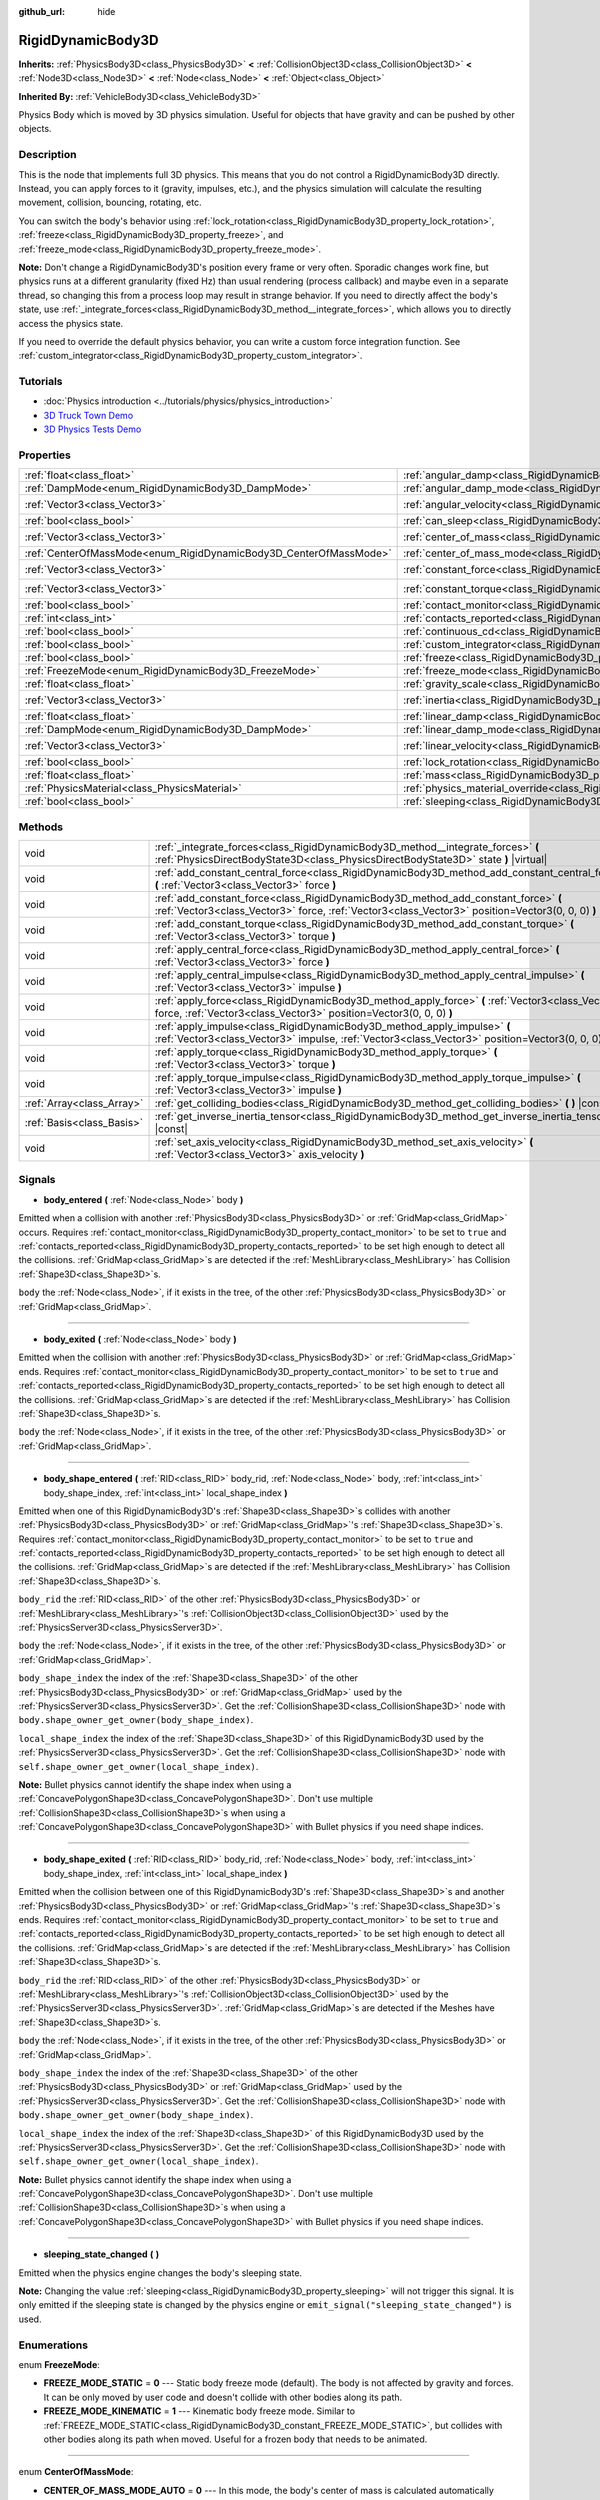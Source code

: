 :github_url: hide

.. Generated automatically by doc/tools/make_rst.py in Godot's source tree.
.. DO NOT EDIT THIS FILE, but the RigidDynamicBody3D.xml source instead.
.. The source is found in doc/classes or modules/<name>/doc_classes.

.. _class_RigidDynamicBody3D:

RigidDynamicBody3D
==================

**Inherits:** :ref:`PhysicsBody3D<class_PhysicsBody3D>` **<** :ref:`CollisionObject3D<class_CollisionObject3D>` **<** :ref:`Node3D<class_Node3D>` **<** :ref:`Node<class_Node>` **<** :ref:`Object<class_Object>`

**Inherited By:** :ref:`VehicleBody3D<class_VehicleBody3D>`

Physics Body which is moved by 3D physics simulation. Useful for objects that have gravity and can be pushed by other objects.

Description
-----------

This is the node that implements full 3D physics. This means that you do not control a RigidDynamicBody3D directly. Instead, you can apply forces to it (gravity, impulses, etc.), and the physics simulation will calculate the resulting movement, collision, bouncing, rotating, etc.

You can switch the body's behavior using :ref:`lock_rotation<class_RigidDynamicBody3D_property_lock_rotation>`, :ref:`freeze<class_RigidDynamicBody3D_property_freeze>`, and :ref:`freeze_mode<class_RigidDynamicBody3D_property_freeze_mode>`.

\ **Note:** Don't change a RigidDynamicBody3D's position every frame or very often. Sporadic changes work fine, but physics runs at a different granularity (fixed Hz) than usual rendering (process callback) and maybe even in a separate thread, so changing this from a process loop may result in strange behavior. If you need to directly affect the body's state, use :ref:`_integrate_forces<class_RigidDynamicBody3D_method__integrate_forces>`, which allows you to directly access the physics state.

If you need to override the default physics behavior, you can write a custom force integration function. See :ref:`custom_integrator<class_RigidDynamicBody3D_property_custom_integrator>`.

Tutorials
---------

- :doc:`Physics introduction <../tutorials/physics/physics_introduction>`

- `3D Truck Town Demo <https://godotengine.org/asset-library/asset/524>`__

- `3D Physics Tests Demo <https://godotengine.org/asset-library/asset/675>`__

Properties
----------

+-------------------------------------------------------------------+-----------------------------------------------------------------------------------------------+----------------------+
| :ref:`float<class_float>`                                         | :ref:`angular_damp<class_RigidDynamicBody3D_property_angular_damp>`                           | ``0.0``              |
+-------------------------------------------------------------------+-----------------------------------------------------------------------------------------------+----------------------+
| :ref:`DampMode<enum_RigidDynamicBody3D_DampMode>`                 | :ref:`angular_damp_mode<class_RigidDynamicBody3D_property_angular_damp_mode>`                 | ``0``                |
+-------------------------------------------------------------------+-----------------------------------------------------------------------------------------------+----------------------+
| :ref:`Vector3<class_Vector3>`                                     | :ref:`angular_velocity<class_RigidDynamicBody3D_property_angular_velocity>`                   | ``Vector3(0, 0, 0)`` |
+-------------------------------------------------------------------+-----------------------------------------------------------------------------------------------+----------------------+
| :ref:`bool<class_bool>`                                           | :ref:`can_sleep<class_RigidDynamicBody3D_property_can_sleep>`                                 | ``true``             |
+-------------------------------------------------------------------+-----------------------------------------------------------------------------------------------+----------------------+
| :ref:`Vector3<class_Vector3>`                                     | :ref:`center_of_mass<class_RigidDynamicBody3D_property_center_of_mass>`                       | ``Vector3(0, 0, 0)`` |
+-------------------------------------------------------------------+-----------------------------------------------------------------------------------------------+----------------------+
| :ref:`CenterOfMassMode<enum_RigidDynamicBody3D_CenterOfMassMode>` | :ref:`center_of_mass_mode<class_RigidDynamicBody3D_property_center_of_mass_mode>`             | ``0``                |
+-------------------------------------------------------------------+-----------------------------------------------------------------------------------------------+----------------------+
| :ref:`Vector3<class_Vector3>`                                     | :ref:`constant_force<class_RigidDynamicBody3D_property_constant_force>`                       | ``Vector3(0, 0, 0)`` |
+-------------------------------------------------------------------+-----------------------------------------------------------------------------------------------+----------------------+
| :ref:`Vector3<class_Vector3>`                                     | :ref:`constant_torque<class_RigidDynamicBody3D_property_constant_torque>`                     | ``Vector3(0, 0, 0)`` |
+-------------------------------------------------------------------+-----------------------------------------------------------------------------------------------+----------------------+
| :ref:`bool<class_bool>`                                           | :ref:`contact_monitor<class_RigidDynamicBody3D_property_contact_monitor>`                     | ``false``            |
+-------------------------------------------------------------------+-----------------------------------------------------------------------------------------------+----------------------+
| :ref:`int<class_int>`                                             | :ref:`contacts_reported<class_RigidDynamicBody3D_property_contacts_reported>`                 | ``0``                |
+-------------------------------------------------------------------+-----------------------------------------------------------------------------------------------+----------------------+
| :ref:`bool<class_bool>`                                           | :ref:`continuous_cd<class_RigidDynamicBody3D_property_continuous_cd>`                         | ``false``            |
+-------------------------------------------------------------------+-----------------------------------------------------------------------------------------------+----------------------+
| :ref:`bool<class_bool>`                                           | :ref:`custom_integrator<class_RigidDynamicBody3D_property_custom_integrator>`                 | ``false``            |
+-------------------------------------------------------------------+-----------------------------------------------------------------------------------------------+----------------------+
| :ref:`bool<class_bool>`                                           | :ref:`freeze<class_RigidDynamicBody3D_property_freeze>`                                       | ``false``            |
+-------------------------------------------------------------------+-----------------------------------------------------------------------------------------------+----------------------+
| :ref:`FreezeMode<enum_RigidDynamicBody3D_FreezeMode>`             | :ref:`freeze_mode<class_RigidDynamicBody3D_property_freeze_mode>`                             | ``0``                |
+-------------------------------------------------------------------+-----------------------------------------------------------------------------------------------+----------------------+
| :ref:`float<class_float>`                                         | :ref:`gravity_scale<class_RigidDynamicBody3D_property_gravity_scale>`                         | ``1.0``              |
+-------------------------------------------------------------------+-----------------------------------------------------------------------------------------------+----------------------+
| :ref:`Vector3<class_Vector3>`                                     | :ref:`inertia<class_RigidDynamicBody3D_property_inertia>`                                     | ``Vector3(0, 0, 0)`` |
+-------------------------------------------------------------------+-----------------------------------------------------------------------------------------------+----------------------+
| :ref:`float<class_float>`                                         | :ref:`linear_damp<class_RigidDynamicBody3D_property_linear_damp>`                             | ``0.0``              |
+-------------------------------------------------------------------+-----------------------------------------------------------------------------------------------+----------------------+
| :ref:`DampMode<enum_RigidDynamicBody3D_DampMode>`                 | :ref:`linear_damp_mode<class_RigidDynamicBody3D_property_linear_damp_mode>`                   | ``0``                |
+-------------------------------------------------------------------+-----------------------------------------------------------------------------------------------+----------------------+
| :ref:`Vector3<class_Vector3>`                                     | :ref:`linear_velocity<class_RigidDynamicBody3D_property_linear_velocity>`                     | ``Vector3(0, 0, 0)`` |
+-------------------------------------------------------------------+-----------------------------------------------------------------------------------------------+----------------------+
| :ref:`bool<class_bool>`                                           | :ref:`lock_rotation<class_RigidDynamicBody3D_property_lock_rotation>`                         | ``false``            |
+-------------------------------------------------------------------+-----------------------------------------------------------------------------------------------+----------------------+
| :ref:`float<class_float>`                                         | :ref:`mass<class_RigidDynamicBody3D_property_mass>`                                           | ``1.0``              |
+-------------------------------------------------------------------+-----------------------------------------------------------------------------------------------+----------------------+
| :ref:`PhysicsMaterial<class_PhysicsMaterial>`                     | :ref:`physics_material_override<class_RigidDynamicBody3D_property_physics_material_override>` |                      |
+-------------------------------------------------------------------+-----------------------------------------------------------------------------------------------+----------------------+
| :ref:`bool<class_bool>`                                           | :ref:`sleeping<class_RigidDynamicBody3D_property_sleeping>`                                   | ``false``            |
+-------------------------------------------------------------------+-----------------------------------------------------------------------------------------------+----------------------+

Methods
-------

+---------------------------+----------------------------------------------------------------------------------------------------------------------------------------------------------------------------------------+
| void                      | :ref:`_integrate_forces<class_RigidDynamicBody3D_method__integrate_forces>` **(** :ref:`PhysicsDirectBodyState3D<class_PhysicsDirectBodyState3D>` state **)** |virtual|                |
+---------------------------+----------------------------------------------------------------------------------------------------------------------------------------------------------------------------------------+
| void                      | :ref:`add_constant_central_force<class_RigidDynamicBody3D_method_add_constant_central_force>` **(** :ref:`Vector3<class_Vector3>` force **)**                                          |
+---------------------------+----------------------------------------------------------------------------------------------------------------------------------------------------------------------------------------+
| void                      | :ref:`add_constant_force<class_RigidDynamicBody3D_method_add_constant_force>` **(** :ref:`Vector3<class_Vector3>` force, :ref:`Vector3<class_Vector3>` position=Vector3(0, 0, 0) **)** |
+---------------------------+----------------------------------------------------------------------------------------------------------------------------------------------------------------------------------------+
| void                      | :ref:`add_constant_torque<class_RigidDynamicBody3D_method_add_constant_torque>` **(** :ref:`Vector3<class_Vector3>` torque **)**                                                       |
+---------------------------+----------------------------------------------------------------------------------------------------------------------------------------------------------------------------------------+
| void                      | :ref:`apply_central_force<class_RigidDynamicBody3D_method_apply_central_force>` **(** :ref:`Vector3<class_Vector3>` force **)**                                                        |
+---------------------------+----------------------------------------------------------------------------------------------------------------------------------------------------------------------------------------+
| void                      | :ref:`apply_central_impulse<class_RigidDynamicBody3D_method_apply_central_impulse>` **(** :ref:`Vector3<class_Vector3>` impulse **)**                                                  |
+---------------------------+----------------------------------------------------------------------------------------------------------------------------------------------------------------------------------------+
| void                      | :ref:`apply_force<class_RigidDynamicBody3D_method_apply_force>` **(** :ref:`Vector3<class_Vector3>` force, :ref:`Vector3<class_Vector3>` position=Vector3(0, 0, 0) **)**               |
+---------------------------+----------------------------------------------------------------------------------------------------------------------------------------------------------------------------------------+
| void                      | :ref:`apply_impulse<class_RigidDynamicBody3D_method_apply_impulse>` **(** :ref:`Vector3<class_Vector3>` impulse, :ref:`Vector3<class_Vector3>` position=Vector3(0, 0, 0) **)**         |
+---------------------------+----------------------------------------------------------------------------------------------------------------------------------------------------------------------------------------+
| void                      | :ref:`apply_torque<class_RigidDynamicBody3D_method_apply_torque>` **(** :ref:`Vector3<class_Vector3>` torque **)**                                                                     |
+---------------------------+----------------------------------------------------------------------------------------------------------------------------------------------------------------------------------------+
| void                      | :ref:`apply_torque_impulse<class_RigidDynamicBody3D_method_apply_torque_impulse>` **(** :ref:`Vector3<class_Vector3>` impulse **)**                                                    |
+---------------------------+----------------------------------------------------------------------------------------------------------------------------------------------------------------------------------------+
| :ref:`Array<class_Array>` | :ref:`get_colliding_bodies<class_RigidDynamicBody3D_method_get_colliding_bodies>` **(** **)** |const|                                                                                  |
+---------------------------+----------------------------------------------------------------------------------------------------------------------------------------------------------------------------------------+
| :ref:`Basis<class_Basis>` | :ref:`get_inverse_inertia_tensor<class_RigidDynamicBody3D_method_get_inverse_inertia_tensor>` **(** **)** |const|                                                                      |
+---------------------------+----------------------------------------------------------------------------------------------------------------------------------------------------------------------------------------+
| void                      | :ref:`set_axis_velocity<class_RigidDynamicBody3D_method_set_axis_velocity>` **(** :ref:`Vector3<class_Vector3>` axis_velocity **)**                                                    |
+---------------------------+----------------------------------------------------------------------------------------------------------------------------------------------------------------------------------------+

Signals
-------

.. _class_RigidDynamicBody3D_signal_body_entered:

- **body_entered** **(** :ref:`Node<class_Node>` body **)**

Emitted when a collision with another :ref:`PhysicsBody3D<class_PhysicsBody3D>` or :ref:`GridMap<class_GridMap>` occurs. Requires :ref:`contact_monitor<class_RigidDynamicBody3D_property_contact_monitor>` to be set to ``true`` and :ref:`contacts_reported<class_RigidDynamicBody3D_property_contacts_reported>` to be set high enough to detect all the collisions. :ref:`GridMap<class_GridMap>`\ s are detected if the :ref:`MeshLibrary<class_MeshLibrary>` has Collision :ref:`Shape3D<class_Shape3D>`\ s.

\ ``body`` the :ref:`Node<class_Node>`, if it exists in the tree, of the other :ref:`PhysicsBody3D<class_PhysicsBody3D>` or :ref:`GridMap<class_GridMap>`.

----

.. _class_RigidDynamicBody3D_signal_body_exited:

- **body_exited** **(** :ref:`Node<class_Node>` body **)**

Emitted when the collision with another :ref:`PhysicsBody3D<class_PhysicsBody3D>` or :ref:`GridMap<class_GridMap>` ends. Requires :ref:`contact_monitor<class_RigidDynamicBody3D_property_contact_monitor>` to be set to ``true`` and :ref:`contacts_reported<class_RigidDynamicBody3D_property_contacts_reported>` to be set high enough to detect all the collisions. :ref:`GridMap<class_GridMap>`\ s are detected if the :ref:`MeshLibrary<class_MeshLibrary>` has Collision :ref:`Shape3D<class_Shape3D>`\ s.

\ ``body`` the :ref:`Node<class_Node>`, if it exists in the tree, of the other :ref:`PhysicsBody3D<class_PhysicsBody3D>` or :ref:`GridMap<class_GridMap>`.

----

.. _class_RigidDynamicBody3D_signal_body_shape_entered:

- **body_shape_entered** **(** :ref:`RID<class_RID>` body_rid, :ref:`Node<class_Node>` body, :ref:`int<class_int>` body_shape_index, :ref:`int<class_int>` local_shape_index **)**

Emitted when one of this RigidDynamicBody3D's :ref:`Shape3D<class_Shape3D>`\ s collides with another :ref:`PhysicsBody3D<class_PhysicsBody3D>` or :ref:`GridMap<class_GridMap>`'s :ref:`Shape3D<class_Shape3D>`\ s. Requires :ref:`contact_monitor<class_RigidDynamicBody3D_property_contact_monitor>` to be set to ``true`` and :ref:`contacts_reported<class_RigidDynamicBody3D_property_contacts_reported>` to be set high enough to detect all the collisions. :ref:`GridMap<class_GridMap>`\ s are detected if the :ref:`MeshLibrary<class_MeshLibrary>` has Collision :ref:`Shape3D<class_Shape3D>`\ s.

\ ``body_rid`` the :ref:`RID<class_RID>` of the other :ref:`PhysicsBody3D<class_PhysicsBody3D>` or :ref:`MeshLibrary<class_MeshLibrary>`'s :ref:`CollisionObject3D<class_CollisionObject3D>` used by the :ref:`PhysicsServer3D<class_PhysicsServer3D>`.

\ ``body`` the :ref:`Node<class_Node>`, if it exists in the tree, of the other :ref:`PhysicsBody3D<class_PhysicsBody3D>` or :ref:`GridMap<class_GridMap>`.

\ ``body_shape_index`` the index of the :ref:`Shape3D<class_Shape3D>` of the other :ref:`PhysicsBody3D<class_PhysicsBody3D>` or :ref:`GridMap<class_GridMap>` used by the :ref:`PhysicsServer3D<class_PhysicsServer3D>`. Get the :ref:`CollisionShape3D<class_CollisionShape3D>` node with ``body.shape_owner_get_owner(body_shape_index)``.

\ ``local_shape_index`` the index of the :ref:`Shape3D<class_Shape3D>` of this RigidDynamicBody3D used by the :ref:`PhysicsServer3D<class_PhysicsServer3D>`. Get the :ref:`CollisionShape3D<class_CollisionShape3D>` node with ``self.shape_owner_get_owner(local_shape_index)``.

\ **Note:** Bullet physics cannot identify the shape index when using a :ref:`ConcavePolygonShape3D<class_ConcavePolygonShape3D>`. Don't use multiple :ref:`CollisionShape3D<class_CollisionShape3D>`\ s when using a :ref:`ConcavePolygonShape3D<class_ConcavePolygonShape3D>` with Bullet physics if you need shape indices.

----

.. _class_RigidDynamicBody3D_signal_body_shape_exited:

- **body_shape_exited** **(** :ref:`RID<class_RID>` body_rid, :ref:`Node<class_Node>` body, :ref:`int<class_int>` body_shape_index, :ref:`int<class_int>` local_shape_index **)**

Emitted when the collision between one of this RigidDynamicBody3D's :ref:`Shape3D<class_Shape3D>`\ s and another :ref:`PhysicsBody3D<class_PhysicsBody3D>` or :ref:`GridMap<class_GridMap>`'s :ref:`Shape3D<class_Shape3D>`\ s ends. Requires :ref:`contact_monitor<class_RigidDynamicBody3D_property_contact_monitor>` to be set to ``true`` and :ref:`contacts_reported<class_RigidDynamicBody3D_property_contacts_reported>` to be set high enough to detect all the collisions. :ref:`GridMap<class_GridMap>`\ s are detected if the :ref:`MeshLibrary<class_MeshLibrary>` has Collision :ref:`Shape3D<class_Shape3D>`\ s.

\ ``body_rid`` the :ref:`RID<class_RID>` of the other :ref:`PhysicsBody3D<class_PhysicsBody3D>` or :ref:`MeshLibrary<class_MeshLibrary>`'s :ref:`CollisionObject3D<class_CollisionObject3D>` used by the :ref:`PhysicsServer3D<class_PhysicsServer3D>`. :ref:`GridMap<class_GridMap>`\ s are detected if the Meshes have :ref:`Shape3D<class_Shape3D>`\ s.

\ ``body`` the :ref:`Node<class_Node>`, if it exists in the tree, of the other :ref:`PhysicsBody3D<class_PhysicsBody3D>` or :ref:`GridMap<class_GridMap>`.

\ ``body_shape_index`` the index of the :ref:`Shape3D<class_Shape3D>` of the other :ref:`PhysicsBody3D<class_PhysicsBody3D>` or :ref:`GridMap<class_GridMap>` used by the :ref:`PhysicsServer3D<class_PhysicsServer3D>`. Get the :ref:`CollisionShape3D<class_CollisionShape3D>` node with ``body.shape_owner_get_owner(body_shape_index)``.

\ ``local_shape_index`` the index of the :ref:`Shape3D<class_Shape3D>` of this RigidDynamicBody3D used by the :ref:`PhysicsServer3D<class_PhysicsServer3D>`. Get the :ref:`CollisionShape3D<class_CollisionShape3D>` node with ``self.shape_owner_get_owner(local_shape_index)``.

\ **Note:** Bullet physics cannot identify the shape index when using a :ref:`ConcavePolygonShape3D<class_ConcavePolygonShape3D>`. Don't use multiple :ref:`CollisionShape3D<class_CollisionShape3D>`\ s when using a :ref:`ConcavePolygonShape3D<class_ConcavePolygonShape3D>` with Bullet physics if you need shape indices.

----

.. _class_RigidDynamicBody3D_signal_sleeping_state_changed:

- **sleeping_state_changed** **(** **)**

Emitted when the physics engine changes the body's sleeping state.

\ **Note:** Changing the value :ref:`sleeping<class_RigidDynamicBody3D_property_sleeping>` will not trigger this signal. It is only emitted if the sleeping state is changed by the physics engine or ``emit_signal("sleeping_state_changed")`` is used.

Enumerations
------------

.. _enum_RigidDynamicBody3D_FreezeMode:

.. _class_RigidDynamicBody3D_constant_FREEZE_MODE_STATIC:

.. _class_RigidDynamicBody3D_constant_FREEZE_MODE_KINEMATIC:

enum **FreezeMode**:

- **FREEZE_MODE_STATIC** = **0** --- Static body freeze mode (default). The body is not affected by gravity and forces. It can be only moved by user code and doesn't collide with other bodies along its path.

- **FREEZE_MODE_KINEMATIC** = **1** --- Kinematic body freeze mode. Similar to :ref:`FREEZE_MODE_STATIC<class_RigidDynamicBody3D_constant_FREEZE_MODE_STATIC>`, but collides with other bodies along its path when moved. Useful for a frozen body that needs to be animated.

----

.. _enum_RigidDynamicBody3D_CenterOfMassMode:

.. _class_RigidDynamicBody3D_constant_CENTER_OF_MASS_MODE_AUTO:

.. _class_RigidDynamicBody3D_constant_CENTER_OF_MASS_MODE_CUSTOM:

enum **CenterOfMassMode**:

- **CENTER_OF_MASS_MODE_AUTO** = **0** --- In this mode, the body's center of mass is calculated automatically based on its shapes.

- **CENTER_OF_MASS_MODE_CUSTOM** = **1** --- In this mode, the body's center of mass is set through :ref:`center_of_mass<class_RigidDynamicBody3D_property_center_of_mass>`. Defaults to the body's origin position.

----

.. _enum_RigidDynamicBody3D_DampMode:

.. _class_RigidDynamicBody3D_constant_DAMP_MODE_COMBINE:

.. _class_RigidDynamicBody3D_constant_DAMP_MODE_REPLACE:

enum **DampMode**:

- **DAMP_MODE_COMBINE** = **0** --- In this mode, the body's damping value is added to any value set in areas or the default value.

- **DAMP_MODE_REPLACE** = **1** --- In this mode, the body's damping value replaces any value set in areas or the default value.

Property Descriptions
---------------------

.. _class_RigidDynamicBody3D_property_angular_damp:

- :ref:`float<class_float>` **angular_damp**

+-----------+-------------------------+
| *Default* | ``0.0``                 |
+-----------+-------------------------+
| *Setter*  | set_angular_damp(value) |
+-----------+-------------------------+
| *Getter*  | get_angular_damp()      |
+-----------+-------------------------+

Damps the body's rotation. By default, the body will use the **Default Angular Damp** in **Project > Project Settings > Physics > 3d** or any value override set by an :ref:`Area3D<class_Area3D>` the body is in. Depending on :ref:`angular_damp_mode<class_RigidDynamicBody3D_property_angular_damp_mode>`, you can set :ref:`angular_damp<class_RigidDynamicBody3D_property_angular_damp>` to be added to or to replace the body's damping value.

See :ref:`ProjectSettings.physics/3d/default_angular_damp<class_ProjectSettings_property_physics/3d/default_angular_damp>` for more details about damping.

----

.. _class_RigidDynamicBody3D_property_angular_damp_mode:

- :ref:`DampMode<enum_RigidDynamicBody3D_DampMode>` **angular_damp_mode**

+-----------+------------------------------+
| *Default* | ``0``                        |
+-----------+------------------------------+
| *Setter*  | set_angular_damp_mode(value) |
+-----------+------------------------------+
| *Getter*  | get_angular_damp_mode()      |
+-----------+------------------------------+

Defines how :ref:`angular_damp<class_RigidDynamicBody3D_property_angular_damp>` is applied. See :ref:`DampMode<enum_RigidDynamicBody3D_DampMode>` for possible values.

----

.. _class_RigidDynamicBody3D_property_angular_velocity:

- :ref:`Vector3<class_Vector3>` **angular_velocity**

+-----------+-----------------------------+
| *Default* | ``Vector3(0, 0, 0)``        |
+-----------+-----------------------------+
| *Setter*  | set_angular_velocity(value) |
+-----------+-----------------------------+
| *Getter*  | get_angular_velocity()      |
+-----------+-----------------------------+

The RigidDynamicBody3D's rotational velocity in *radians* per second.

----

.. _class_RigidDynamicBody3D_property_can_sleep:

- :ref:`bool<class_bool>` **can_sleep**

+-----------+----------------------+
| *Default* | ``true``             |
+-----------+----------------------+
| *Setter*  | set_can_sleep(value) |
+-----------+----------------------+
| *Getter*  | is_able_to_sleep()   |
+-----------+----------------------+

If ``true``, the body can enter sleep mode when there is no movement. See :ref:`sleeping<class_RigidDynamicBody3D_property_sleeping>`.

----

.. _class_RigidDynamicBody3D_property_center_of_mass:

- :ref:`Vector3<class_Vector3>` **center_of_mass**

+-----------+---------------------------+
| *Default* | ``Vector3(0, 0, 0)``      |
+-----------+---------------------------+
| *Setter*  | set_center_of_mass(value) |
+-----------+---------------------------+
| *Getter*  | get_center_of_mass()      |
+-----------+---------------------------+

The body's custom center of mass, relative to the body's origin position, when :ref:`center_of_mass_mode<class_RigidDynamicBody3D_property_center_of_mass_mode>` is set to :ref:`CENTER_OF_MASS_MODE_CUSTOM<class_RigidDynamicBody3D_constant_CENTER_OF_MASS_MODE_CUSTOM>`. This is the balanced point of the body, where applied forces only cause linear acceleration. Applying forces outside of the center of mass causes angular acceleration.

When :ref:`center_of_mass_mode<class_RigidDynamicBody3D_property_center_of_mass_mode>` is set to :ref:`CENTER_OF_MASS_MODE_AUTO<class_RigidDynamicBody3D_constant_CENTER_OF_MASS_MODE_AUTO>` (default value), the center of mass is automatically computed.

----

.. _class_RigidDynamicBody3D_property_center_of_mass_mode:

- :ref:`CenterOfMassMode<enum_RigidDynamicBody3D_CenterOfMassMode>` **center_of_mass_mode**

+-----------+--------------------------------+
| *Default* | ``0``                          |
+-----------+--------------------------------+
| *Setter*  | set_center_of_mass_mode(value) |
+-----------+--------------------------------+
| *Getter*  | get_center_of_mass_mode()      |
+-----------+--------------------------------+

Defines the way the body's center of mass is set. See :ref:`CenterOfMassMode<enum_RigidDynamicBody3D_CenterOfMassMode>` for possible values.

----

.. _class_RigidDynamicBody3D_property_constant_force:

- :ref:`Vector3<class_Vector3>` **constant_force**

+-----------+---------------------------+
| *Default* | ``Vector3(0, 0, 0)``      |
+-----------+---------------------------+
| *Setter*  | set_constant_force(value) |
+-----------+---------------------------+
| *Getter*  | get_constant_force()      |
+-----------+---------------------------+

The body's total constant positional forces applied during each physics update.

See :ref:`add_constant_force<class_RigidDynamicBody3D_method_add_constant_force>` and :ref:`add_constant_central_force<class_RigidDynamicBody3D_method_add_constant_central_force>`.

----

.. _class_RigidDynamicBody3D_property_constant_torque:

- :ref:`Vector3<class_Vector3>` **constant_torque**

+-----------+----------------------------+
| *Default* | ``Vector3(0, 0, 0)``       |
+-----------+----------------------------+
| *Setter*  | set_constant_torque(value) |
+-----------+----------------------------+
| *Getter*  | get_constant_torque()      |
+-----------+----------------------------+

The body's total constant rotational forces applied during each physics update.

See :ref:`add_constant_torque<class_RigidDynamicBody3D_method_add_constant_torque>`.

----

.. _class_RigidDynamicBody3D_property_contact_monitor:

- :ref:`bool<class_bool>` **contact_monitor**

+-----------+------------------------------+
| *Default* | ``false``                    |
+-----------+------------------------------+
| *Setter*  | set_contact_monitor(value)   |
+-----------+------------------------------+
| *Getter*  | is_contact_monitor_enabled() |
+-----------+------------------------------+

If ``true``, the RigidDynamicBody3D will emit signals when it collides with another RigidDynamicBody3D. See also :ref:`contacts_reported<class_RigidDynamicBody3D_property_contacts_reported>`.

----

.. _class_RigidDynamicBody3D_property_contacts_reported:

- :ref:`int<class_int>` **contacts_reported**

+-----------+----------------------------------+
| *Default* | ``0``                            |
+-----------+----------------------------------+
| *Setter*  | set_max_contacts_reported(value) |
+-----------+----------------------------------+
| *Getter*  | get_max_contacts_reported()      |
+-----------+----------------------------------+

The maximum number of contacts that will be recorded. Requires :ref:`contact_monitor<class_RigidDynamicBody3D_property_contact_monitor>` to be set to ``true``.

\ **Note:** The number of contacts is different from the number of collisions. Collisions between parallel edges will result in two contacts (one at each end), and collisions between parallel faces will result in four contacts (one at each corner).

----

.. _class_RigidDynamicBody3D_property_continuous_cd:

- :ref:`bool<class_bool>` **continuous_cd**

+-----------+-----------------------------------------------+
| *Default* | ``false``                                     |
+-----------+-----------------------------------------------+
| *Setter*  | set_use_continuous_collision_detection(value) |
+-----------+-----------------------------------------------+
| *Getter*  | is_using_continuous_collision_detection()     |
+-----------+-----------------------------------------------+

If ``true``, continuous collision detection is used.

Continuous collision detection tries to predict where a moving body will collide, instead of moving it and correcting its movement if it collided. Continuous collision detection is more precise, and misses fewer impacts by small, fast-moving objects. Not using continuous collision detection is faster to compute, but can miss small, fast-moving objects.

----

.. _class_RigidDynamicBody3D_property_custom_integrator:

- :ref:`bool<class_bool>` **custom_integrator**

+-----------+----------------------------------+
| *Default* | ``false``                        |
+-----------+----------------------------------+
| *Setter*  | set_use_custom_integrator(value) |
+-----------+----------------------------------+
| *Getter*  | is_using_custom_integrator()     |
+-----------+----------------------------------+

If ``true``, internal force integration will be disabled (like gravity or air friction) for this body. Other than collision response, the body will only move as determined by the :ref:`_integrate_forces<class_RigidDynamicBody3D_method__integrate_forces>` function, if defined.

----

.. _class_RigidDynamicBody3D_property_freeze:

- :ref:`bool<class_bool>` **freeze**

+-----------+---------------------------+
| *Default* | ``false``                 |
+-----------+---------------------------+
| *Setter*  | set_freeze_enabled(value) |
+-----------+---------------------------+
| *Getter*  | is_freeze_enabled()       |
+-----------+---------------------------+

If ``true``, the body is frozen. Gravity and forces are not applied anymore.

See :ref:`freeze_mode<class_RigidDynamicBody3D_property_freeze_mode>` to set the body's behavior when frozen.

For a body that is always frozen, use :ref:`StaticBody3D<class_StaticBody3D>` or :ref:`AnimatableBody3D<class_AnimatableBody3D>` instead.

----

.. _class_RigidDynamicBody3D_property_freeze_mode:

- :ref:`FreezeMode<enum_RigidDynamicBody3D_FreezeMode>` **freeze_mode**

+-----------+------------------------+
| *Default* | ``0``                  |
+-----------+------------------------+
| *Setter*  | set_freeze_mode(value) |
+-----------+------------------------+
| *Getter*  | get_freeze_mode()      |
+-----------+------------------------+

The body's freeze mode. Can be used to set the body's behavior when :ref:`freeze<class_RigidDynamicBody3D_property_freeze>` is enabled. See :ref:`FreezeMode<enum_RigidDynamicBody3D_FreezeMode>` for possible values.

For a body that is always frozen, use :ref:`StaticBody3D<class_StaticBody3D>` or :ref:`AnimatableBody3D<class_AnimatableBody3D>` instead.

----

.. _class_RigidDynamicBody3D_property_gravity_scale:

- :ref:`float<class_float>` **gravity_scale**

+-----------+--------------------------+
| *Default* | ``1.0``                  |
+-----------+--------------------------+
| *Setter*  | set_gravity_scale(value) |
+-----------+--------------------------+
| *Getter*  | get_gravity_scale()      |
+-----------+--------------------------+

This is multiplied by the global 3D gravity setting found in **Project > Project Settings > Physics > 3d** to produce RigidDynamicBody3D's gravity. For example, a value of 1 will be normal gravity, 2 will apply double gravity, and 0.5 will apply half gravity to this object.

----

.. _class_RigidDynamicBody3D_property_inertia:

- :ref:`Vector3<class_Vector3>` **inertia**

+-----------+----------------------+
| *Default* | ``Vector3(0, 0, 0)`` |
+-----------+----------------------+
| *Setter*  | set_inertia(value)   |
+-----------+----------------------+
| *Getter*  | get_inertia()        |
+-----------+----------------------+

The body's moment of inertia. This is like mass, but for rotation: it determines how much torque it takes to rotate the body on each axis. The moment of inertia is usually computed automatically from the mass and the shapes, but this property allows you to set a custom value.

If set to ``Vector3.ZERO``, inertia is automatically computed (default value).

----

.. _class_RigidDynamicBody3D_property_linear_damp:

- :ref:`float<class_float>` **linear_damp**

+-----------+------------------------+
| *Default* | ``0.0``                |
+-----------+------------------------+
| *Setter*  | set_linear_damp(value) |
+-----------+------------------------+
| *Getter*  | get_linear_damp()      |
+-----------+------------------------+

Damps the body's movement. By default, the body will use the **Default Linear Damp** in **Project > Project Settings > Physics > 3d** or any value override set by an :ref:`Area3D<class_Area3D>` the body is in. Depending on :ref:`linear_damp_mode<class_RigidDynamicBody3D_property_linear_damp_mode>`, you can set :ref:`linear_damp<class_RigidDynamicBody3D_property_linear_damp>` to be added to or to replace the body's damping value.

See :ref:`ProjectSettings.physics/3d/default_linear_damp<class_ProjectSettings_property_physics/3d/default_linear_damp>` for more details about damping.

----

.. _class_RigidDynamicBody3D_property_linear_damp_mode:

- :ref:`DampMode<enum_RigidDynamicBody3D_DampMode>` **linear_damp_mode**

+-----------+-----------------------------+
| *Default* | ``0``                       |
+-----------+-----------------------------+
| *Setter*  | set_linear_damp_mode(value) |
+-----------+-----------------------------+
| *Getter*  | get_linear_damp_mode()      |
+-----------+-----------------------------+

Defines how :ref:`linear_damp<class_RigidDynamicBody3D_property_linear_damp>` is applied. See :ref:`DampMode<enum_RigidDynamicBody3D_DampMode>` for possible values.

----

.. _class_RigidDynamicBody3D_property_linear_velocity:

- :ref:`Vector3<class_Vector3>` **linear_velocity**

+-----------+----------------------------+
| *Default* | ``Vector3(0, 0, 0)``       |
+-----------+----------------------------+
| *Setter*  | set_linear_velocity(value) |
+-----------+----------------------------+
| *Getter*  | get_linear_velocity()      |
+-----------+----------------------------+

The body's linear velocity in units per second. Can be used sporadically, but **don't set this every frame**, because physics may run in another thread and runs at a different granularity. Use :ref:`_integrate_forces<class_RigidDynamicBody3D_method__integrate_forces>` as your process loop for precise control of the body state.

----

.. _class_RigidDynamicBody3D_property_lock_rotation:

- :ref:`bool<class_bool>` **lock_rotation**

+-----------+----------------------------------+
| *Default* | ``false``                        |
+-----------+----------------------------------+
| *Setter*  | set_lock_rotation_enabled(value) |
+-----------+----------------------------------+
| *Getter*  | is_lock_rotation_enabled()       |
+-----------+----------------------------------+

If ``true``, the body cannot rotate. Gravity and forces only apply linear movement.

----

.. _class_RigidDynamicBody3D_property_mass:

- :ref:`float<class_float>` **mass**

+-----------+-----------------+
| *Default* | ``1.0``         |
+-----------+-----------------+
| *Setter*  | set_mass(value) |
+-----------+-----------------+
| *Getter*  | get_mass()      |
+-----------+-----------------+

The body's mass.

----

.. _class_RigidDynamicBody3D_property_physics_material_override:

- :ref:`PhysicsMaterial<class_PhysicsMaterial>` **physics_material_override**

+----------+--------------------------------------+
| *Setter* | set_physics_material_override(value) |
+----------+--------------------------------------+
| *Getter* | get_physics_material_override()      |
+----------+--------------------------------------+

The physics material override for the body.

If a material is assigned to this property, it will be used instead of any other physics material, such as an inherited one.

----

.. _class_RigidDynamicBody3D_property_sleeping:

- :ref:`bool<class_bool>` **sleeping**

+-----------+---------------------+
| *Default* | ``false``           |
+-----------+---------------------+
| *Setter*  | set_sleeping(value) |
+-----------+---------------------+
| *Getter*  | is_sleeping()       |
+-----------+---------------------+

If ``true``, the body will not move and will not calculate forces until woken up by another body through, for example, a collision, or by using the :ref:`apply_impulse<class_RigidDynamicBody3D_method_apply_impulse>` or :ref:`apply_force<class_RigidDynamicBody3D_method_apply_force>` methods.

Method Descriptions
-------------------

.. _class_RigidDynamicBody3D_method__integrate_forces:

- void **_integrate_forces** **(** :ref:`PhysicsDirectBodyState3D<class_PhysicsDirectBodyState3D>` state **)** |virtual|

Called during physics processing, allowing you to read and safely modify the simulation state for the object. By default, it works in addition to the usual physics behavior, but the :ref:`custom_integrator<class_RigidDynamicBody3D_property_custom_integrator>` property allows you to disable the default behavior and do fully custom force integration for a body.

----

.. _class_RigidDynamicBody3D_method_add_constant_central_force:

- void **add_constant_central_force** **(** :ref:`Vector3<class_Vector3>` force **)**

Adds a constant directional force without affecting rotation that keeps being applied over time until cleared with ``constant_force = Vector3(0, 0, 0)``.

This is equivalent to using :ref:`add_constant_force<class_RigidDynamicBody3D_method_add_constant_force>` at the body's center of mass.

----

.. _class_RigidDynamicBody3D_method_add_constant_force:

- void **add_constant_force** **(** :ref:`Vector3<class_Vector3>` force, :ref:`Vector3<class_Vector3>` position=Vector3(0, 0, 0) **)**

Adds a constant positioned force to the body that keeps being applied over time until cleared with ``constant_force = Vector3(0, 0, 0)``.

\ ``position`` is the offset from the body origin in global coordinates.

----

.. _class_RigidDynamicBody3D_method_add_constant_torque:

- void **add_constant_torque** **(** :ref:`Vector3<class_Vector3>` torque **)**

Adds a constant rotational force without affecting position that keeps being applied over time until cleared with ``constant_torque = Vector3(0, 0, 0)``.

----

.. _class_RigidDynamicBody3D_method_apply_central_force:

- void **apply_central_force** **(** :ref:`Vector3<class_Vector3>` force **)**

Applies a directional force without affecting rotation. A force is time dependent and meant to be applied every physics update.

This is equivalent to using :ref:`apply_force<class_RigidDynamicBody3D_method_apply_force>` at the body's center of mass.

----

.. _class_RigidDynamicBody3D_method_apply_central_impulse:

- void **apply_central_impulse** **(** :ref:`Vector3<class_Vector3>` impulse **)**

Applies a directional impulse without affecting rotation.

An impulse is time-independent! Applying an impulse every frame would result in a framerate-dependent force. For this reason, it should only be used when simulating one-time impacts (use the "_force" functions otherwise).

This is equivalent to using :ref:`apply_impulse<class_RigidDynamicBody3D_method_apply_impulse>` at the body's center of mass.

----

.. _class_RigidDynamicBody3D_method_apply_force:

- void **apply_force** **(** :ref:`Vector3<class_Vector3>` force, :ref:`Vector3<class_Vector3>` position=Vector3(0, 0, 0) **)**

Applies a positioned force to the body. A force is time dependent and meant to be applied every physics update.

\ ``position`` is the offset from the body origin in global coordinates.

----

.. _class_RigidDynamicBody3D_method_apply_impulse:

- void **apply_impulse** **(** :ref:`Vector3<class_Vector3>` impulse, :ref:`Vector3<class_Vector3>` position=Vector3(0, 0, 0) **)**

Applies a positioned impulse to the body.

An impulse is time-independent! Applying an impulse every frame would result in a framerate-dependent force. For this reason, it should only be used when simulating one-time impacts (use the "_force" functions otherwise).

\ ``position`` is the offset from the body origin in global coordinates.

----

.. _class_RigidDynamicBody3D_method_apply_torque:

- void **apply_torque** **(** :ref:`Vector3<class_Vector3>` torque **)**

Applies a rotational force without affecting position. A force is time dependent and meant to be applied every physics update.

----

.. _class_RigidDynamicBody3D_method_apply_torque_impulse:

- void **apply_torque_impulse** **(** :ref:`Vector3<class_Vector3>` impulse **)**

Applies a rotational impulse to the body without affecting the position.

An impulse is time-independent! Applying an impulse every frame would result in a framerate-dependent force. For this reason, it should only be used when simulating one-time impacts (use the "_force" functions otherwise).

----

.. _class_RigidDynamicBody3D_method_get_colliding_bodies:

- :ref:`Array<class_Array>` **get_colliding_bodies** **(** **)** |const|

Returns a list of the bodies colliding with this one. Requires :ref:`contact_monitor<class_RigidDynamicBody3D_property_contact_monitor>` to be set to ``true`` and :ref:`contacts_reported<class_RigidDynamicBody3D_property_contacts_reported>` to be set high enough to detect all the collisions.

\ **Note:** The result of this test is not immediate after moving objects. For performance, list of collisions is updated once per frame and before the physics step. Consider using signals instead.

----

.. _class_RigidDynamicBody3D_method_get_inverse_inertia_tensor:

- :ref:`Basis<class_Basis>` **get_inverse_inertia_tensor** **(** **)** |const|

Returns the inverse inertia tensor basis. This is used to calculate the angular acceleration resulting from a torque applied to the ``RigidDynamicBody3D``.

----

.. _class_RigidDynamicBody3D_method_set_axis_velocity:

- void **set_axis_velocity** **(** :ref:`Vector3<class_Vector3>` axis_velocity **)**

Sets an axis velocity. The velocity in the given vector axis will be set as the given vector length. This is useful for jumping behavior.

.. |virtual| replace:: :abbr:`virtual (This method should typically be overridden by the user to have any effect.)`
.. |const| replace:: :abbr:`const (This method has no side effects. It doesn't modify any of the instance's member variables.)`
.. |vararg| replace:: :abbr:`vararg (This method accepts any number of arguments after the ones described here.)`
.. |constructor| replace:: :abbr:`constructor (This method is used to construct a type.)`
.. |static| replace:: :abbr:`static (This method doesn't need an instance to be called, so it can be called directly using the class name.)`
.. |operator| replace:: :abbr:`operator (This method describes a valid operator to use with this type as left-hand operand.)`

